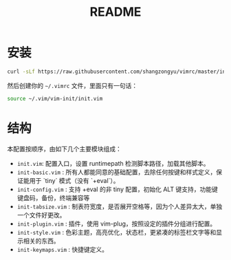 #+TITLE: README

* 安装

  #+BEGIN_SRC sh
  curl -sLf https://raw.githubusercontent.com/shangzongyu/vimrc/master/install.sh | bash
  #+END_SRC

  然后创建你的 =~/.vimrc= 文件，里面只有一句话：

  #+BEGIN_SRC sh
    source ~/.vim/vim-init/init.vim
  #+END_SRC

* 结构

  本配置按顺序，由如下几个主要模块组成：

  - =init.vim=: 配置入口，设置 runtimepath 检测脚本路径，加载其他脚本。
  - =init-basic.vim= : 所有人都能同意的基础配置，去除任何按键和样式定义，保证能用于 `tiny` 模式（没有 `+eval`）。
  - =init-config.vim= : 支持 +eval 的非 tiny 配置，初始化 ALT 键支持，功能键键盘码，备份，终端兼容等
  - =init-tabsize.vim= : 制表符宽度，是否展开空格等，因为个人差异太大，单独一个文件好更改。
  - =init-plugin.vim= : 插件，使用 vim-plug，按照设定的插件分组进行配置。
  - =init-style.vim= : 色彩主题，高亮优化，状态栏，更紧凑的标签栏文字等和显示相关的东西。
  - =init-keymaps.vim= : 快捷键定义。
